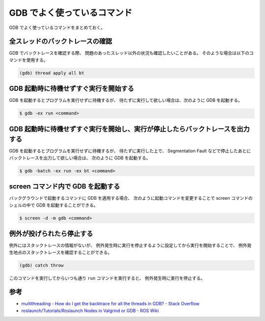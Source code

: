 GDB でよく使っているコマンド
===================================

GDB でよく使っているコマンドをまとめておく。

全スレッドのバックトレースの確認
--------------------------------------

GDB でバックトレースを確認する際、
問題のあったスレッド以外の状況も確認したいことがある。
そのような場合は以下のコマンドを使用する。

.. code-block:: console

    (gdb) thread apply all bt

GDB 起動時に待機せずすぐ実行を開始する
-----------------------------------------

GDB を起動するとプログラムを実行せずに待機するが、
待たずに実行して欲しい場合は、次のように GDB を起動する。

.. code-block:: console

    $ gdb -ex run <command>

GDB 起動時に待機せずすぐ実行を開始し、実行が停止したらバックトレースを出力する
----------------------------------------------------------------------------------

GDB を起動するとプログラムを実行せずに待機するが、
待たずに実行した上で、
Segmentation Fault などで停止したあとにバックトレースを出力して欲しい場合は、
次のように GDB を起動する。

.. code-block:: console

    $ gdb -batch -ex run -ex bt <command>

screen コマンド内で GDB を起動する
------------------------------------

バックグラウンドで起動するコマンドに GDB を適用する場合、
次のように起動コマンドを変更することで
screen コマンドのシェルの中で GDB を起動することができる。

.. code-block:: console

    $ screen -d -m gdb <command>

例外が投げられたら停止する
--------------------------------

例外にはスタックトレースの情報がないが、
例外発生時に実行を停止するように設定してから実行を開始することで、
例外発生地点のスタックトレースを確認することができる。

.. code-block:: console

    (gdb) catch throw

このコマンドを実行してからいつも通り ``run`` コマンドを実行すると、
例外発生時に実行を停止する。

参考
------------

- `multithreading - How do I get the backtrace for all the threads in GDB? - Stack Overflow <https://stackoverflow.com/questions/18391808/how-do-i-get-the-backtrace-for-all-the-threads-in-gdb>`_
- `roslaunch/Tutorials/Roslaunch Nodes in Valgrind or GDB - ROS Wiki <http://wiki.ros.org/roslaunch/Tutorials/Roslaunch%20Nodes%20in%20Valgrind%20or%20GDB>`_
